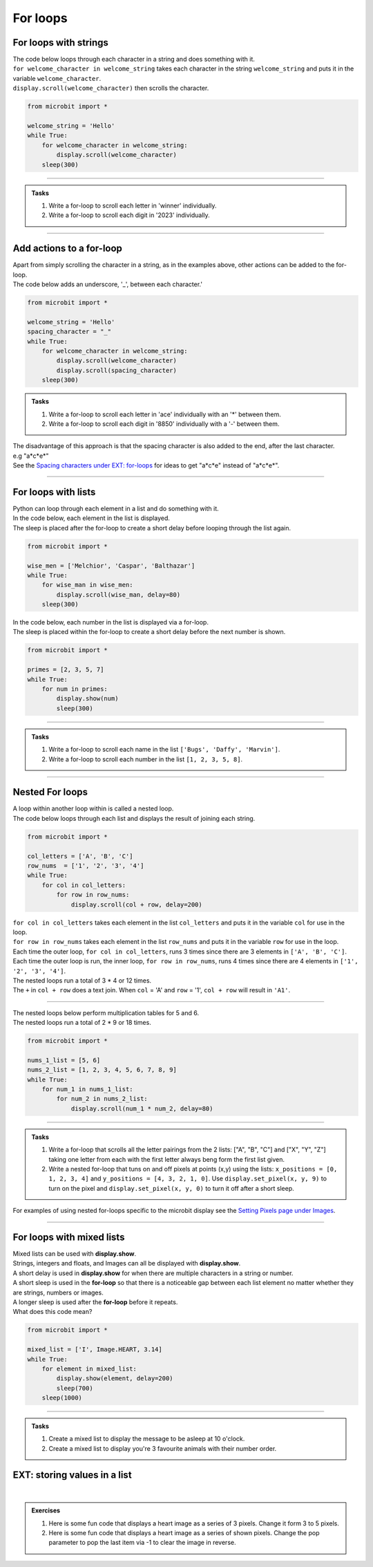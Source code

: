 ====================================================
For loops
====================================================

For loops with strings
----------------------------------------

.. py:function:: for char in str:

    | the string is looped through with each character in the string, ``str``, being placed in the ``char`` variable for use in the for loop block code.


| The code below loops through each character in a string and does something with it.
| ``for welcome_character in welcome_string`` takes each character in the string ``welcome_string`` and puts it in the variable ``welcome_character``.
| ``display.scroll(welcome_character)`` then scrolls the character.

.. code-block:: python

    from microbit import *

    welcome_string = 'Hello'
    while True:
        for welcome_character in welcome_string:
            display.scroll(welcome_character)
        sleep(300)

----

.. admonition:: Tasks

    #. Write a for-loop to scroll each letter in 'winner' individually.
    #. Write a for-loop to scroll each digit in '2023' individually.

    .. dropdown::
        :icon: codescan
        :color: primary
        :class-container: sd-dropdown-container

        .. tab-set::

            .. tab-item:: Q1

                Write a for-loop to scroll each letter in 'winner' individually.

                .. code-block:: python

                    from microbit import *

                    string = 'winner'
                    while True:
                        for character in string:
                            display.scroll(character)
                        sleep(300)

            .. tab-item:: Q2

                Write a for-loop to scroll each digit in '1966' individually.

                .. code-block:: python

                    from microbit import *

                    string = '1966'
                    while True:
                        for character in string:
                            display.scroll(character)
                        sleep(300)

----

Add actions to a for-loop
----------------------------------------

| Apart from simply scrolling the character in a string, as in the examples above, other actions can be added to the for-loop.
| The code below adds an underscore, '_', between each character.'

.. code-block:: python

    from microbit import *

    welcome_string = 'Hello'
    spacing_character = "_"
    while True:
        for welcome_character in welcome_string:
            display.scroll(welcome_character)
            display.scroll(spacing_character)
        sleep(300)


.. admonition:: Tasks

    #. Write a for-loop to scroll each letter in 'ace' individually with an '*' between them.
    #. Write a for-loop to scroll each digit in '8850' individually with a '-' between them.

    .. dropdown::
        :icon: codescan
        :color: primary
        :class-container: sd-dropdown-container

        .. tab-set::

            .. tab-item:: Q1

                Write a for-loop to scroll each letter in 'ace' individually with an '*' between them.

                .. code-block:: python

                    from microbit import *

                    string = 'ace'
                    spacing_character = "*"
                    while True:
                        for character in string:
                            display.scroll(character)
                            display.scroll(spacing_character)
                        sleep(300)

            .. tab-item:: Q2

                Write a for-loop to scroll each digit in '8850' individually with a '-' between them.

                .. code-block:: python

                    from microbit import *

                    string = '2023'
                    spacing_character = "-"
                    while True:
                        for character in string:
                            display.scroll(character)
                            display.scroll(spacing_character)
                        sleep(300)

| The disadvantage of this approach is that the spacing character is also added to the end, after the last character.
| e.g "a*c*e*"
| See the `Spacing characters under EXT: for-loops <https://pc-microbit-micropython.readthedocs.io/en/latest/lessons/For_loops_2.html#spacing-characters>`_ for ideas to get "a*c*e" instead of "a*c*e*".

----

For loops with lists
----------------------------------------

.. py:function:: for item in lst:

    | The list is looped through with each element in the list, ``lst``, being placed in the ``item`` variable for use in the for loop block code.


| Python can loop through each element in a list and do something with it.
| In the code below, each element in the list is displayed.
| The sleep is placed after the for-loop to create a short delay before looping through the list again.

.. code-block:: python

    from microbit import *

    wise_men = ['Melchior', 'Caspar', 'Balthazar']
    while True:
        for wise_man in wise_men:
            display.scroll(wise_man, delay=80)
        sleep(300)


| In the code below, each number in the list is displayed via a for-loop.
| The sleep is placed within the for-loop to create a short delay before the next number is shown.

.. code-block:: python

    from microbit import *

    primes = [2, 3, 5, 7]
    while True:
        for num in primes:
            display.show(num)
            sleep(300)


----

.. admonition:: Tasks

    #. Write a for-loop to scroll each name in the list ``['Bugs', 'Daffy', 'Marvin']``.
    #. Write a for-loop to scroll each number in the list ``[1, 2, 3, 5, 8]``.

    .. dropdown::
        :icon: codescan
        :color: primary
        :class-container: sd-dropdown-container

        .. tab-set::

            .. tab-item:: Q1

                Write a for-loop to scroll each name in the list ``['Bugs', 'Daffy', 'Marvin']``.

                .. code-block:: python

                    from microbit import *

                    names_list = ['Bugs', 'Daffy', 'Marvin']
                    while True:
                        for name in names_list:
                            display.scroll(name)
                        sleep(300)

            .. tab-item:: Q2

                Write a for-loop to scroll each number in the list ``[1, 2, 3, 5, 8]``.

                .. code-block:: python

                    from microbit import *

                    num_list = [1, 2, 3, 5, 8]
                    while True:
                        for num in num_list:
                            display.scroll(num)
                        sleep(300)


----

Nested For loops
----------------------------------------

| A loop within another loop within is called a nested loop.
| The code below loops through each list and displays the result of joining each string.

.. code-block:: python

    from microbit import *

    col_letters = ['A', 'B', 'C']
    row_nums  = ['1', '2', '3', '4']
    while True:
        for col in col_letters:
            for row in row_nums:
                display.scroll(col + row, delay=200)

| ``for col in col_letters`` takes each element in the list ``col_letters`` and puts it in the variable ``col`` for use in the loop.
| ``for row in row_nums`` takes each element in the list ``row_nums`` and puts it in the variable ``row`` for use in the loop.
| Each time the outer loop, ``for col in col_letters``, runs 3 times since there are 3 elements in ``['A', 'B', 'C']``.
| Each time the outer loop is run, the inner loop, ``for row in row_nums``, runs 4 times since there are 4 elements in ``['1', '2', '3', '4']``.
| The nested loops run a total of 3 * 4 or 12 times.
| The ``+`` in ``col + row`` does a text join. When ``col`` = 'A' and ``row`` = '1', ``col + row`` will result in ``'A1'``.

----

| The nested loops below perform multiplication tables for 5 and 6.
| The nested loops run a total of 2 * 9 or 18 times.

.. code-block:: python

    from microbit import *

    nums_1_list = [5, 6]
    nums_2_list = [1, 2, 3, 4, 5, 6, 7, 8, 9]
    while True:
        for num_1 in nums_1_list:
            for num_2 in nums_2_list:
                display.scroll(num_1 * num_2, delay=80)

----

.. admonition:: Tasks

    #. Write a for-loop that scrolls all the letter pairings from the 2 lists: ["A", "B", "C"] and ["X", "Y", "Z"] taking one letter from each with the first letter always beng form the first list given.
    #. Write a nested for-loop that tuns on and off pixels at points (x,y) using the lists:   ``x_positions = [0, 1, 2, 3, 4]`` and ``y_positions = [4, 3, 2, 1, 0]``. Use ``display.set_pixel(x, y, 9)`` to turn on the pixel and ``display.set_pixel(x, y, 0)`` to turn it off after a short sleep.

    .. dropdown::
        :icon: codescan
        :color: primary
        :class-container: sd-dropdown-container

        .. tab-set::

            .. tab-item:: Q1

                Write a for-loop that scrolls all the letter pairings from the 2 lists: ["A", "B", "C"] and ["X", "Y", "Z"] taking one letter from each with the first letter always beng form the first list given.

                .. code-block:: python

                    from microbit import *

                    letters_1 = ["A", "B", "C"]
                    letters_2 = ["X", "Y", "Z"]

                    while True:
                        for letter1 in letters_1:
                            for letter2 in letters_2:
                                display.scroll(letter1 + letter2, delay=100)

            .. tab-item:: Q2

                Write a nested for-loop that tuns on and off pixels at points (x,y) using the lists:   ``x_positions = [0, 1, 2, 3, 4]`` and ``y_positions = [4, 3, 2, 1, 0]``. Use ``display.set_pixel(x, y, 9)`` to turn on the pixel and ``display.set_pixel(x, y, 0)`` to turn it off after a short sleep.

                .. code-block:: python

                    from microbit import *

                    x_positions = [0, 1, 2, 3, 4]
                    y_positions = [4, 3, 2, 1, 0]

                    while True:
                        for x in x_positions:
                            for y in y_positions:
                                display.set_pixel(x, y, 9)
                                sleep(200)
                                display.set_pixel(x, y, 0)



| For examples of using nested for-loops specific to the microbit display see the `Setting Pixels page under Images <https://pc-microbit-micropython.readthedocs.io/en/latest/images/setting_pixels.html#pixel-rows-and-columns-lists>`_.

----

For loops with mixed lists
----------------------------------------

| Mixed lists can be used with **display.show**.
| Strings, integers and floats, and Images can all be displayed with **display.show**.
| A short delay is used in **display.show** for when there are multiple characters in a string or number.
| A short sleep is used in the **for-loop** so that there is a noticeable gap between each list element no matter whether they are strings, numbers or images.
| A longer sleep is used after the **for-loop** before it repeats.

| What does this code mean?

.. code-block:: python

    from microbit import *

    mixed_list = ['I', Image.HEART, 3.14]
    while True:
        for element in mixed_list:
            display.show(element, delay=200)
            sleep(700)
        sleep(1000)

----

.. admonition:: Tasks

    #. Create a mixed list to display the message to be asleep at 10 o'clock.
    #. Create a mixed list to display you're 3 favourite animals with their number order.

    .. dropdown::
        :icon: codescan
        :color: primary
        :class-container: sd-dropdown-container

        .. tab-set::

            .. tab-item:: Q1

                Create a mixed list to display the message to be asleep at 10 o'clock.

                .. code-block:: python

                    from microbit import *

                    mixed_list = [Image.ASLEEP, '@', Image.CLOCK10]
                    while True:
                        for element in mixed_list:
                            display.show(element, delay=200)
                            sleep(700)
                        sleep(1000)

            .. tab-item:: Q2

                Create a mixed list to display you're 3 favourite animals in number order.

                .. code-block:: python

                    from microbit import *

                    mixed_list = ['#1', Image.RABBIT, '#2', Image.DUCK, '#3', Image.TORTOISE]
                    while True:
                        for element in mixed_list:
                            display.show(element, delay=200)
                            sleep(700)
                        sleep(1000)


EXT: storing values in a list
---------------------------------

|

.. admonition:: Exercises

    #. Here is some fun code that displays a heart image as a series of 3 pixels. Change it form 3 to 5 pixels.
    #. Here is some fun code that displays a heart image as a series of shown pixels. Change the pop parameter to pop the last item via -1 to clear the image in reverse.

    .. dropdown::
        :icon: codescan
        :color: primary
        :class-container: sd-dropdown-container

        .. tab-set::

            .. tab-item:: Q1

                Here is some fun code that displays a heart image as a series of 3 pixels. Change it form 3 to 5 pixels.

                .. code-block:: python

                    from microbit import *

                    heart = [
                        [0, 1, 1, 1, 0],
                        [1, 1, 1, 1, 1],
                        [1, 1, 1, 1, 1],
                        [0, 1, 1, 1, 0],
                        [0, 0, 1, 0, 0]
                    ]

                    lit_pixels = []  # Keep track of three active pixels

                    while True:
                        for y in range(5):
                            for x in range(5):
                                if heart[y][x]:  # Only process active parts of the heart shape
                                    display.set_pixel(x, y, 9)
                                    lit_pixels.append((x, y))  # Store pixel coordinates

                                    # If more than 3 pixels are lit, remove the oldest one
                                    if len(lit_pixels) > 3:
                                        old_x, old_y = lit_pixels.pop(0)
                                        display.set_pixel(old_x, old_y, 0)

                                    sleep(100)

                        sleep(500)
                        display.clear()
                        sleep(500)

            .. tab-item:: Q2

                Here is some fun code that displays a heart image as a series of shown pixels. Change the pop parameter to pop the last item via -1 to clear the image in reverse.

                .. code-block:: python

                    from microbit import *

                    heart = [
                        [0, 1, 1, 1, 0],
                        [1, 1, 1, 1, 1],
                        [1, 1, 1, 1, 1],
                        [0, 1, 1, 1, 0],
                        [0, 0, 1, 0, 0]
                    ]

                    lit_pixels = []  # Keep track of active pixels

                    while True:
                        # Light up pixels one by one
                        for y in range(5):
                            for x in range(5):
                                if heart[y][x]:  # Only process active parts of the heart shape
                                    display.set_pixel(x, y, 9)
                                    lit_pixels.append((x, y))  # Store pixel coordinates
                                    sleep(100)

                        # Fade out pixels one by one instead of clearing all at once
                        while lit_pixels:
                            old_x, old_y = lit_pixels.pop(0)
                            display.set_pixel(old_x, old_y, 0)
                            sleep(100)

                        sleep(500)

            .. tab-item:: Q3

                Here is some fun code that displays a heart image as a series of shown pixels, then clears it by choosing random pixels from the stored list of pixels. Modify it to dim the pixels instead of turning them off.

                .. code-block:: python

                    from microbit import *
                    import random  # Import random module

                    heart = [
                        [0, 1, 1, 1, 0],
                        [1, 1, 1, 1, 1],
                        [1, 1, 1, 1, 1],
                        [0, 1, 1, 1, 0],
                        [0, 0, 1, 0, 0]
                    ]

                    lit_pixels = []  # Keep track of active pixels

                    while True:
                        # Light up pixels one by one
                        for y in range(5):
                            for x in range(5):
                                if heart[y][x]:  # Only process active parts of the heart shape
                                    display.set_pixel(x, y, 9)
                                    lit_pixels.append((x, y))  # Store pixel coordinates
                                    sleep(100)

                        # Remove pixels randomly instead of sequentially
                        while lit_pixels:
                            random_index = random.randint(0, len(lit_pixels) - 1)  # Get a random pixel index
                            old_x, old_y = lit_pixels.pop(random_index)  # Remove a random pixel
                            display.set_pixel(old_x, old_y, 0)
                            sleep(50)

                        sleep(500)
